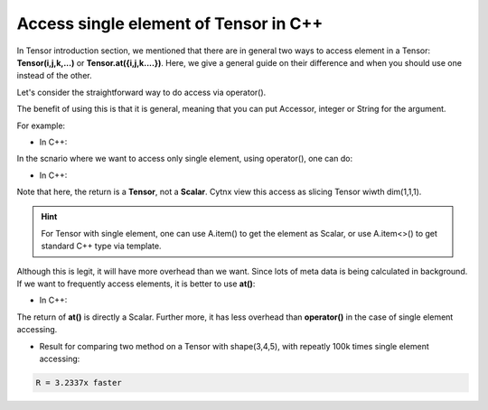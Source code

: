 Access single element of Tensor in C++
****************************************
In Tensor introduction section, we mentioned that there are in general two ways to access element in a Tensor: **Tensor(i,j,k,...)** or **Tensor.at({i,j,k....})**.
Here, we give a general guide on their difference and when you should use one instead of the other.



Let's consider the straightforward way to do access via operator().

The benefit of using this is that it is general, meaning that you can put Accessor, integer or String for the argument.

For example:

* In C++:

.. code-block:: c++
    :linenos:

    A = cytnx::arange(30).reshape(3,5,2);
    A(":",Accessor::range(0,4,1),0);


In the scnario where we want to access only single element, using operator(), one can do:

* In C++:

.. code-block:: c++
    :linenos:

    Tensor out = A(0,1,0);

Note that here, the return is a **Tensor**, not a **Scalar**. Cytnx view this access as slicing Tensor wiwth dim(1,1,1).

.. hint::

    For Tensor with single element, one can use A.item() to get the element as Scalar, or use A.item<>() to get standard C++ type via template.

Although this is legit, it will have more overhead than we want. Since lots of meta data is being calculated in background. If we want to frequently access elements, it is better to use **at()**:

* In C++:

.. code-block:: c++
    :linenos:

    Scalar out = A.at({0,1,0});


The return of **at()** is directly a Scalar. Further more, it has less overhead than **operator()** in the case of single element accessing.


* Result for comparing two method on a Tensor with shape(3,4,5), with repeatly 100k times single element accessing:

.. code-block:: text

    R = 3.2337x faster
